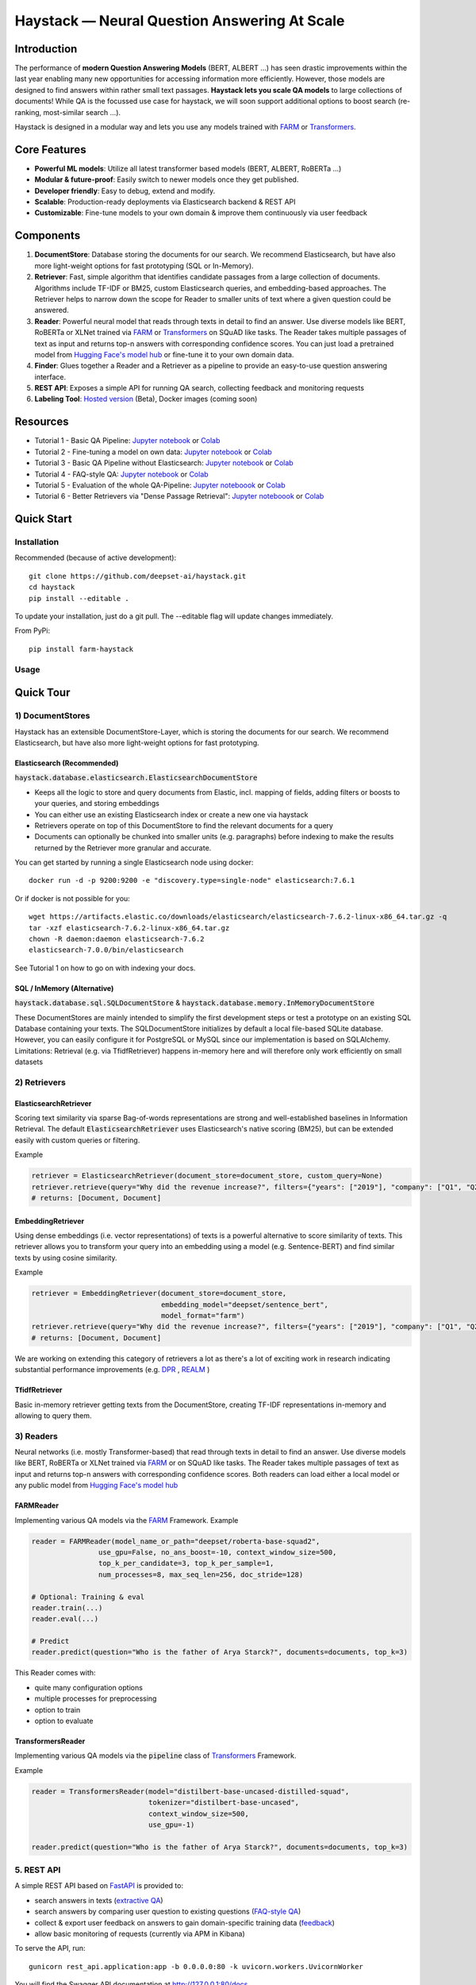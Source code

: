 *******************************************************
Haystack — Neural Question Answering At Scale
*******************************************************
.. image:: https://github.com/deepset-ai/haystack/workflows/Build/badge.svg?branch=master
	:target: https://github.com/deepset-ai/haystack/actions
	:alt: Build
	
.. image:: https://camo.githubusercontent.com/34b3a249cd6502d0a521ab2f42c8830b7cfd03fa/687474703a2f2f7777772e6d7970792d6c616e672e6f72672f7374617469632f6d7970795f62616467652e737667
	:target: http://mypy-lang.org/
	:alt: Checked with mypy

.. image:: https://img.shields.io/github/release/deepset-ai/haystack
	:target: https://github.com/deepset-ai/haystack/releases
	:alt: Release

.. image:: https://img.shields.io/github/license/deepset-ai/haystack
	:target: https://github.com/deepset-ai/haystack/blob/master/LICENSE
	:alt: License

.. image:: https://img.shields.io/github/last-commit/deepset-ai/haystack
	:target: https://github.com/deepset-ai/haystack/commits/master
	:alt: Last Commit
	



Introduction
============

The performance of **modern Question Answering Models** (BERT, ALBERT ...) has seen drastic improvements within the last year enabling many new opportunities for accessing information more efficiently. However, those models are designed to find answers within rather small text passages. **Haystack lets you scale QA models** to large collections of documents!
While QA is the focussed use case for haystack, we will soon support additional options to boost search (re-ranking, most-similar search ...).

Haystack is designed in a modular way and lets you use any models trained with  `FARM <https://github.com/deepset-ai/FARM>`_ or `Transformers <https://github.com/huggingface/transformers>`_.



Core Features
=============
- **Powerful ML models**: Utilize all latest transformer based models (BERT, ALBERT, RoBERTa ...)
- **Modular & future-proof**: Easily switch to newer models once they get published.
- **Developer friendly**: Easy to debug, extend and modify.
- **Scalable**: Production-ready deployments via Elasticsearch backend & REST API
- **Customizable**: Fine-tune models to your own domain & improve them continuously via user feedback


Components
==========

1. **DocumentStore**: Database storing the documents for our search. We recommend Elasticsearch, but have also more light-weight options for fast prototyping (SQL or In-Memory).

2. **Retriever**:  Fast, simple algorithm that identifies candidate passages from a large collection of documents. Algorithms include TF-IDF or BM25, custom Elasticsearch queries, and embedding-based approaches. The Retriever helps to narrow down the scope for Reader to smaller units of text where a given question could be answered.

3. **Reader**: Powerful neural model that reads through texts in detail to find an answer. Use diverse models like BERT, RoBERTa or XLNet trained via `FARM <https://github.com/deepset-ai/FARM>`_ or `Transformers <https://github.com/huggingface/transformers>`_ on SQuAD like tasks. The Reader takes multiple passages of text as input and returns top-n answers with corresponding confidence scores. You can just load a pretrained model from  `Hugging Face's model hub <https://huggingface.co/models>`_ or fine-tune it to your own domain data.

4. **Finder**: Glues together a Reader and a Retriever as a pipeline to provide an easy-to-use question answering interface.

5. **REST API**: Exposes a simple API for running QA search, collecting feedback and monitoring requests

6. **Labeling Tool**: `Hosted version <https://annotate.deepset.ai/login>`_  (Beta), Docker images (coming soon)


Resources
=========

- Tutorial 1  - Basic QA Pipeline: `Jupyter notebook  <https://github.com/deepset-ai/haystack/blob/master/tutorials/Tutorial1_Basic_QA_Pipeline.ipynb>`_  or `Colab <https://colab.research.google.com/github/deepset-ai/haystack/blob/master/tutorials/Tutorial1_Basic_QA_Pipeline.ipynb>`_
- Tutorial 2  - Fine-tuning a model on own data: `Jupyter notebook <https://github.com/deepset-ai/haystack/blob/master/tutorials/Tutorial2_Finetune_a_model_on_your_data.ipynb>`_ or `Colab <https://colab.research.google.com/github/deepset-ai/haystack/blob/master/tutorials/Tutorial2_Finetune_a_model_on_your_data.ipynb>`_
- Tutorial 3  - Basic QA Pipeline without Elasticsearch: `Jupyter notebook <https://github.com/deepset-ai/haystack/blob/master/tutorials/Tutorial3_Basic_QA_Pipeline_without_Elasticsearch.ipynb>`_ or `Colab <https://colab.research.google.com/github/deepset-ai/haystack/blob/master/tutorials/Tutorial3_Basic_QA_Pipeline_without_Elasticsearch.ipynb>`_
- Tutorial 4  - FAQ-style QA: `Jupyter notebook <https://github.com/deepset-ai/haystack/blob/master/tutorials/Tutorial4_FAQ_style_QA.ipynb>`__ or `Colab <https://colab.research.google.com/github/deepset-ai/haystack/blob/master/tutorials/Tutorial4_FAQ_style_QA.ipynb>`__
- Tutorial 5  - Evaluation of the whole QA-Pipeline: `Jupyter noteboook <https://github.com/deepset-ai/haystack/blob/master/tutorials/Tutorial5_Evaluation.ipynb>`_ or `Colab <https://colab.research.google.com/github/deepset-ai/haystack/blob/master/tutorials/Tutorial5_Evaluation.ipynb>`_
- Tutorial 6  - Better Retrievers via "Dense Passage Retrieval": `Jupyter noteboook <https://github.com/deepset-ai/haystack/blob/master/tutorials/Tutorial6_Better_Retrieval_via_DPR.ipynb>`_ or `Colab <https://colab.research.google.com/github/deepset-ai/haystack/blob/master/tutorials/Tutorial6_Better_Retrieval_via_DPR.ipynb>`_


Quick Start
===========

Installation
------------

Recommended (because of active development)::

    git clone https://github.com/deepset-ai/haystack.git
    cd haystack
    pip install --editable .

To update your installation, just do a git pull. The --editable flag will update changes immediately.

From PyPi::

    pip install farm-haystack

Usage
-----
.. image:: https://raw.githubusercontent.com/deepset-ai/haystack/master/docs/img/code_snippet_usage.png


Quick Tour
==========


1) DocumentStores
---------------------

Haystack has an extensible DocumentStore-Layer, which is storing the documents for our search. We recommend Elasticsearch, but have also more light-weight options for fast prototyping.

Elasticsearch (Recommended)
^^^^^^^^^^^^^^^^^^^^^^^^^^^^
:code:`haystack.database.elasticsearch.ElasticsearchDocumentStore`

* Keeps all the logic to store and query documents from Elastic, incl. mapping of fields, adding filters or boosts to your queries, and storing embeddings
* You can either use an existing Elasticsearch index or create a new one via haystack
* Retrievers operate on top of this DocumentStore to find the relevant documents for a query
* Documents can optionally be chunked into smaller units (e.g. paragraphs) before indexing to make the results returned by the Retriever more granular and accurate.

You can get started by running a single Elasticsearch node using docker::

     docker run -d -p 9200:9200 -e "discovery.type=single-node" elasticsearch:7.6.1

Or if docker is not possible for you::

     wget https://artifacts.elastic.co/downloads/elasticsearch/elasticsearch-7.6.2-linux-x86_64.tar.gz -q
     tar -xzf elasticsearch-7.6.2-linux-x86_64.tar.gz
     chown -R daemon:daemon elasticsearch-7.6.2
     elasticsearch-7.0.0/bin/elasticsearch

See Tutorial 1 on how to go on with indexing your docs.


SQL / InMemory (Alternative)
^^^^^^^^^^^^^^^^^^^^^^^^^^^^
:code:`haystack.database.sql.SQLDocumentStore` & :code:`haystack.database.memory.InMemoryDocumentStore`

These DocumentStores are mainly intended to simplify the first development steps or test a prototype on an existing SQL Database containing your texts. The SQLDocumentStore initializes by default a local file-based SQLite database.
However, you can easily configure it for PostgreSQL or MySQL since our implementation is based on SQLAlchemy.
Limitations: Retrieval (e.g. via TfidfRetriever) happens in-memory here and will therefore only work efficiently on small datasets

2) Retrievers
---------------------
ElasticsearchRetriever
^^^^^^^^^^^^^^^^^^^^^^
Scoring text similarity via sparse Bag-of-words representations are strong and well-established baselines in Information Retrieval.
The default :code:`ElasticsearchRetriever` uses Elasticsearch's native scoring (BM25), but can be extended easily with custom queries or filtering.

Example

.. code-block:: python

    retriever = ElasticsearchRetriever(document_store=document_store, custom_query=None)
    retriever.retrieve(query="Why did the revenue increase?", filters={"years": ["2019"], "company": ["Q1", "Q2"]})
    # returns: [Document, Document]

EmbeddingRetriever
^^^^^^^^^^^^^^^^^^^^^^
Using dense embeddings (i.e. vector representations) of texts is a powerful alternative to score similarity of texts.
This retriever allows you to transform your query into an embedding using a model (e.g. Sentence-BERT) and find similar texts by using cosine similarity.

Example

.. code-block:: python

    retriever = EmbeddingRetriever(document_store=document_store,
                                   embedding_model="deepset/sentence_bert",
                                   model_format="farm")
    retriever.retrieve(query="Why did the revenue increase?", filters={"years": ["2019"], "company": ["Q1", "Q2"]})
    # returns: [Document, Document]

We are working on extending this category of retrievers a lot as there's a lot of exciting work in research indicating substantial performance improvements (e.g. `DPR <https://arxiv.org/abs/2004.04906>`_ , `REALM <https://arxiv.org/abs/2002.08909>`_  )

TfidfRetriever
^^^^^^^^^^^^^^^^^^^^^^
Basic in-memory retriever getting texts from the DocumentStore, creating TF-IDF representations in-memory and allowing to query them.

3) Readers
---------------------
Neural networks (i.e. mostly Transformer-based) that read through texts in detail to find an answer. Use diverse models like BERT, RoBERTa or XLNet trained via `FARM <https://github.com/deepset-ai/FARM>`_ or  on SQuAD like tasks. The Reader takes multiple passages of text as input and returns top-n answers with corresponding confidence scores.
Both readers can load either a local model or any public model from  `Hugging Face's model hub <https://huggingface.co/models>`_

FARMReader
^^^^^^^^^^
Implementing various QA models via the `FARM <https://github.com/deepset-ai/FARM>`_ Framework.
Example

.. code-block:: python

    reader = FARMReader(model_name_or_path="deepset/roberta-base-squad2",
                    use_gpu=False, no_ans_boost=-10, context_window_size=500,
                    top_k_per_candidate=3, top_k_per_sample=1,
                    num_processes=8, max_seq_len=256, doc_stride=128)

    # Optional: Training & eval
    reader.train(...)
    reader.eval(...)

    # Predict
    reader.predict(question="Who is the father of Arya Starck?", documents=documents, top_k=3)

This Reader comes with:

* quite many configuration options
* multiple processes for preprocessing
* option to train
* option to evaluate

TransformersReader
^^^^^^^^^^^^^^^^^^
Implementing various QA models via the :code:`pipeline` class of `Transformers <https://github.com/huggingface/transformers>`_ Framework.

Example

.. code-block:: python

    reader = TransformersReader(model="distilbert-base-uncased-distilled-squad",
                                tokenizer="distilbert-base-uncased",
                                context_window_size=500,
                                use_gpu=-1)

    reader.predict(question="Who is the father of Arya Starck?", documents=documents, top_k=3)


5. REST API
---------------------
A simple REST API based on `FastAPI <https://fastapi.tiangolo.com/>`_ is provided to:

*  search answers in texts (`extractive QA  <https://github.com/deepset-ai/haystack/blob/master/haystack/api/controller/search.py>`_)
*  search answers by comparing user question to existing questions (`FAQ-style QA  <https://github.com/deepset-ai/haystack/blob/master/haystack/api/controller/search.py>`_)
*  collect & export user feedback on answers to gain domain-specific training data (`feedback  <https://github.com/deepset-ai/haystack/blob/master/haystack/api/controller/feedback.py>`_)
*  allow basic monitoring of requests (currently via APM in Kibana)

To serve the API, run::

    gunicorn rest_api.application:app -b 0.0.0.0:80 -k uvicorn.workers.UvicornWorker

You will find the Swagger API documentation at http://127.0.0.1:80/docs


6. Labeling Tool
---------------------
* Use the `hosted version <https://annotate.deepset.ai/login>`_  (Beta) or deploy it yourself via Docker images (coming soon)  
* Create labels with different techniques: Come up with questions (+ answers) while reading passages (SQuAD style) or have a set of predefined questions and look for answers in the document (~ Natural Questions).
* Structure your work via organizations, projects, users 
* Upload your documents or import labels from an existing SQuAD-style dataset
* Coming soon: more file formats for document upload, metrics for label quality ...

.. image:: https://raw.githubusercontent.com/deepset-ai/haystack/master/docs/img/annotation_tool.png


7. Indexing PDF files
---------------------

Haystack has basic converters to extract text from PDFs. While it's almost impossible to cover all types, layouts and special cases in PDFs, the implementation covers the most common formats and provides basic cleaning functions to remove header, footers, and tables. Multi-Column text layouts are also supported.
The converters are easily extendable, so that you can customize them for your PDFs if needed. 

Example::

    from haystack.indexing.file_converters.pdf import PDFToTextConverter    
    converter = PDFToTextConverter(remove_header_footer=True, remove_numeric_tables=True, valid_languages=["de","en"])
    pages = converter.extract_pages(file_path=file)

8. Tests
-------------------
* Unit tests can be executed by running :code:`tox`.
